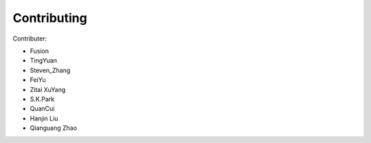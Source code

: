 Contributing
============
Contributer:

- Fusion

- TingYuan

- Steven_Zhang

- FeiYu

- Zitai XuYang

- S.K.Park

- QuanCui

- Hanjin Liu

- Qianguang Zhao

.. autosummary::
   :toctree: generated

   Contributing
